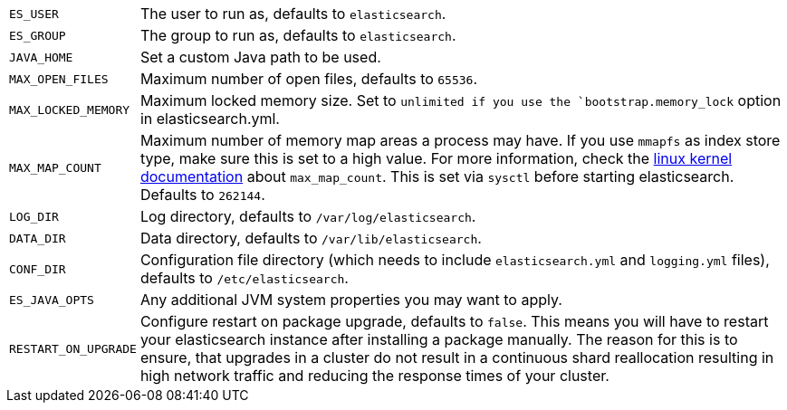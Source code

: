 [horizontal]
`ES_USER`::

  The user to run as, defaults to `elasticsearch`.

`ES_GROUP`::

  The group to run as, defaults to `elasticsearch`.

`JAVA_HOME`::

  Set a custom Java path to be used.

`MAX_OPEN_FILES`::

    Maximum number of open files, defaults to `65536`.

`MAX_LOCKED_MEMORY`::

    Maximum locked memory size. Set to `unlimited if you use the
    `bootstrap.memory_lock` option in elasticsearch.yml.

`MAX_MAP_COUNT`::

    Maximum number of memory map areas a process may have. If you use `mmapfs`
    as index store type, make sure this is set to a high value. For more
    information, check the
    https://github.com/torvalds/linux/blob/master/Documentation/sysctl/vm.txt[linux kernel documentation]
    about `max_map_count`. This is set via `sysctl` before starting
    elasticsearch. Defaults to `262144`.

`LOG_DIR`::

    Log directory, defaults to `/var/log/elasticsearch`.

`DATA_DIR`::

    Data directory, defaults to `/var/lib/elasticsearch`.

`CONF_DIR`::

    Configuration file directory (which needs to include `elasticsearch.yml`
    and `logging.yml` files), defaults to `/etc/elasticsearch`.

`ES_JAVA_OPTS`::

    Any additional JVM system properties you may want to apply.

`RESTART_ON_UPGRADE`::

    Configure restart on package upgrade, defaults to `false`. This means you
    will have to restart your elasticsearch instance after installing a
    package manually. The reason for this is to ensure, that upgrades in a
    cluster do not result in a continuous shard reallocation resulting in high
    network traffic and reducing the response times of your cluster.
